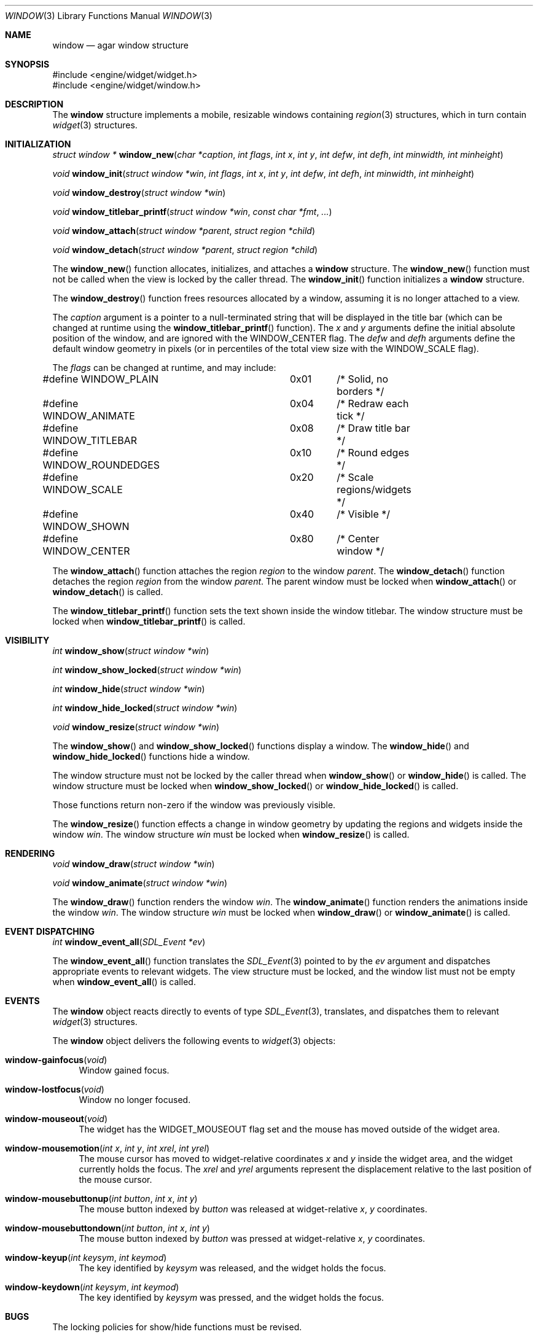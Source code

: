 .\"	$Csoft: window.3,v 1.4 2002/08/26 06:34:33 vedge Exp $
.\"
.\" Copyright (c) 2002 CubeSoft Communications, Inc.
.\"
.\" Redistribution and use in source and binary forms, with or without
.\" modification, are permitted provided that the following conditions
.\" are met:
.\" 1. Redistribution of source code must retain the above copyright
.\"    notice, this list of conditions and the following disclaimer.
.\" 2. Neither the name of CubeSoft Communications, nor the names of its
.\"    contributors may be used to endorse or promote products derived from
.\"    this software without specific prior written permission.
.\" 
.\" THIS SOFTWARE IS PROVIDED BY THE AUTHOR ``AS IS'' AND ANY EXPRESS OR
.\" IMPLIED WARRANTIES, INCLUDING, BUT NOT LIMITED TO, THE IMPLIED
.\" WARRANTIES OF MERCHANTABILITY AND FITNESS FOR A PARTICULAR PURPOSE
.\" ARE DISCLAIMED. IN NO EVENT SHALL THE AUTHOR BE LIABLE FOR ANY DIRECT,
.\" INDIRECT, INCIDENTAL, SPECIAL, EXEMPLARY, OR CONSEQUENTIAL DAMAGES
.\" (INCLUDING BUT NOT LIMITED TO, PROCUREMENT OF SUBSTITUTE GOODS OR
.\" SERVICES; LOSS OF USE, DATA, OR PROFITS; OR BUSINESS INTERRUPTION)
.\" HOWEVER CAUSED AND ON ANY THEORY OF LIABILITY, WHETHER IN CONTRACT,
.\" STRICT LIABILITY, OR TORT (INCLUDING NEGLIGENCE OR OTHERWISE) ARISING
.\" IN ANY WAY OUT OF THE USE OF THIS SOFTWARE EVEN IF ADVISED OF THE
.\" POSSIBILITY OF SUCH DAMAGE.
.\"
.Dd August 21, 2002
.Dt WINDOW 3
.Os
.Sh NAME
.Nm window
.Nd agar window structure
.Sh SYNOPSIS
.Bd -literal
#include <engine/widget/widget.h>
#include <engine/widget/window.h>
.Ed
.Sh DESCRIPTION
The
.Nm
structure implements a mobile, resizable windows containing
.Xr region 3
structures, which in turn contain
.Xr widget 3
structures.
.Sh INITIALIZATION
.nr nS 1
.Ft "struct window *"
.Fn window_new "char *caption" "int flags" "int x" "int y" "int defw" \
               "int defh" "int minwidth, int minheight"
.Pp
.Ft void
.Fn window_init "struct window *win" "int flags" "int x" "int y" "int defw" \
                "int defh" "int minwidth" "int minheight"
.Pp
.Ft void
.Fn window_destroy "struct window *win"
.Pp
.Ft void
.Fn window_titlebar_printf "struct window *win" "const char *fmt" "..."
.Pp
.Ft void
.Fn window_attach "struct window *parent" "struct region *child"
.Pp
.Ft void
.Fn window_detach "struct window *parent" "struct region *child"
.nr nS 0
.Pp
The
.Fn window_new
function allocates, initializes, and attaches a
.Nm
structure.
The
.Fn window_new
function must not be called when the view is locked by the caller thread.
The
.Fn window_init
function initializes a
.Nm
structure.
.Pp
The
.Fn window_destroy
function frees resources allocated by a window, assuming it is no longer
attached to a view.
.Pp
The
.Fa caption
argument is a pointer to a null-terminated string that will be
displayed in the title bar (which can be changed at runtime using the
.Fn window_titlebar_printf
function).
The
.Fa x
and
.Fa y
arguments define the initial absolute position of the window, and are
ignored with the
.Dv WINDOW_CENTER
flag.
The
.Fa defw
and
.Fa defh
arguments define the default window geometry in pixels (or in percentiles
of the total view size with the
.Dv WINDOW_SCALE
flag).
.Pp
The
.Fa flags
can be changed at runtime, and may include:
.Pp
.Bd -literal
#define WINDOW_PLAIN		0x01	/* Solid, no borders */
#define WINDOW_ANIMATE		0x04	/* Redraw each tick */
#define WINDOW_TITLEBAR		0x08	/* Draw title bar */
#define WINDOW_ROUNDEDGES	0x10	/* Round edges */
#define WINDOW_SCALE		0x20	/* Scale regions/widgets */
#define WINDOW_SHOWN		0x40	/* Visible */
#define WINDOW_CENTER		0x80	/* Center window */
.Ed
.Pp
The
.Fn window_attach
function attaches the region
.Fa region
to the window
.Fa parent .
The
.Fn window_detach
function detaches the region
.Fa region
from the window
.Fa parent .
The parent window must be locked when
.Fn window_attach
or
.Fn window_detach
is called.
.Pp
The
.Fn window_titlebar_printf
function sets the text shown inside the window titlebar.
The window structure must be locked when
.Fn window_titlebar_printf
is called.
.Sh VISIBILITY
.nr nS 1
.Ft int
.Fn window_show "struct window *win"
.Pp
.Ft int
.Fn window_show_locked "struct window *win"
.Pp
.Ft int
.Fn window_hide "struct window *win"
.Pp
.Ft int
.Fn window_hide_locked "struct window *win"
.Pp
.Ft void
.Fn window_resize "struct window *win"
.nr nS 0
.Pp
The
.Fn window_show
and
.Fn window_show_locked
functions display a window.
The
.Fn window_hide
and
.Fn window_hide_locked
functions hide a window.
.Pp
The window structure must not be locked by the caller thread when
.Fn window_show
or
.Fn window_hide
is called.
The window structure must be locked when
.Fn window_show_locked
or
.Fn window_hide_locked
is called.
.Pp
Those functions return non-zero if the window was previously visible.
.Pp
The
.Fn window_resize
function effects a change in window geometry by updating the regions
and widgets inside the window
.Fa win .
The window structure
.Fa win
must be locked when
.Fn window_resize
is called.
.Sh RENDERING
.nr nS 1
.Ft void
.Fn window_draw "struct window *win"
.Pp
.Ft void
.Fn window_animate "struct window *win"
.nr nS 0
.Pp
The
.Fn window_draw
function renders the window
.Fa win .
The
.Fn window_animate
function renders the animations inside the window
.Fa win .
The window structure
.Fa win
must be locked when
.Fn window_draw
or
.Fn window_animate
is called.
.Sh EVENT DISPATCHING
.nr nS 1
.Ft int
.Fn window_event_all "SDL_Event *ev"
.nr nS 0
.Pp
The
.Fn window_event_all
function translates the
.Xr SDL_Event 3
pointed to by the
.Fa ev
argument and dispatches appropriate events to relevant widgets.
The view structure must be locked, and the window list must not be
empty when
.Fn window_event_all
is called.
.Sh EVENTS
The
.Nm
object reacts directly to events of type
.Xr SDL_Event 3 ,
translates, and dispatches them to relevant
.Xr widget 3
structures.
.Pp
The
.Nm
object delivers the following events to
.Xr widget 3
objects:
.Pp
.Bl -tag -width 2n
.It Fn window-gainfocus "void"
Window gained focus.
.It Fn window-lostfocus "void"
Window no longer focused.
.It Fn window-mouseout "void"
The widget has the
.Dv WIDGET_MOUSEOUT
flag set and the mouse has moved outside of the widget area.
.It Fn window-mousemotion "int x" "int y" "int xrel" "int yrel"
The mouse cursor has moved to widget-relative coordinates
.Fa x
and
.Fa y
inside the widget area, and the widget currently holds the focus.
The
.Fa xrel
and
.Fa yrel
arguments represent the displacement relative to the last position of the
mouse cursor.
.It Fn window-mousebuttonup "int button" "int x" "int y"
The mouse button indexed by
.Fa button
was released at widget-relative
.Fa x ,
.Fa y
coordinates.
.It Fn window-mousebuttondown "int button" "int x" "int y"
The mouse button indexed by
.Fa button
was pressed at widget-relative
.Fa x ,
.Fa y
coordinates.
.It Fn window-keyup "int keysym" "int keymod"
The key identified by
.Fa keysym
was released, and the widget holds the focus.
.It Fn window-keydown "int keysym" "int keymod"
The key identified by
.Fa keysym
was pressed, and the widget holds the focus.
.El
.Sh BUGS
The locking policies for show/hide functions must be revised.
.Sh SEE ALSO
.Xr agar 3 ,
.Xr widget 3 ,
.Xr region 3
.Sh HISTORY
The
.Nm
system first appeared in AGAR 1.0.
